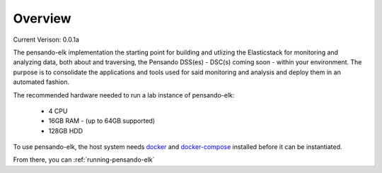 .. _over_view:

**********************
Overview
**********************

Current Verison:  0.0.1a


The pensando-elk implementation the starting point for building and utlizing the Elasticstack for monitoring and analyzing
data, both about and traversing, the Pensando DSS(es) - DSC(s) coming soon - within your environment.  The purpose is to consolidate the
applications and tools used for said monitoring and analysis and deploy them in an automated fashion.


.. seealso:: For more information on each of the components in Pensando-ELK, visit the :ref:`components`

The recommended hardware needed to run a lab instance of pensando-elk:

    + 4 CPU
    + 16GB RAM - (up to 64GB supported)
    + 128GB HDD


To use pensando-elk, the host system needs `docker <https://docs.docker.com/get-docker/>`_ and `docker-compose <https://docs.docker.com/compose/install/>`_  installed before it can be instantiated.

From there, you can :ref:`running-pensando-elk`
